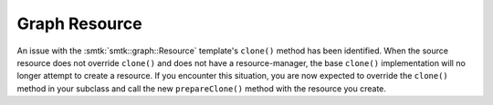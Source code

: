 Graph Resource
--------------

An issue with the :smtk:`smtk::graph::Resource` template's ``clone()`` method
has been identified. When the source resource does not override ``clone()`` and
does not have a resource-manager, the base ``clone()`` implementation will no
longer attempt to create a resource. If you encounter this situation, you are
now expected to override the ``clone()`` method in your subclass and call the
new ``prepareClone()`` method with the resource you create.
